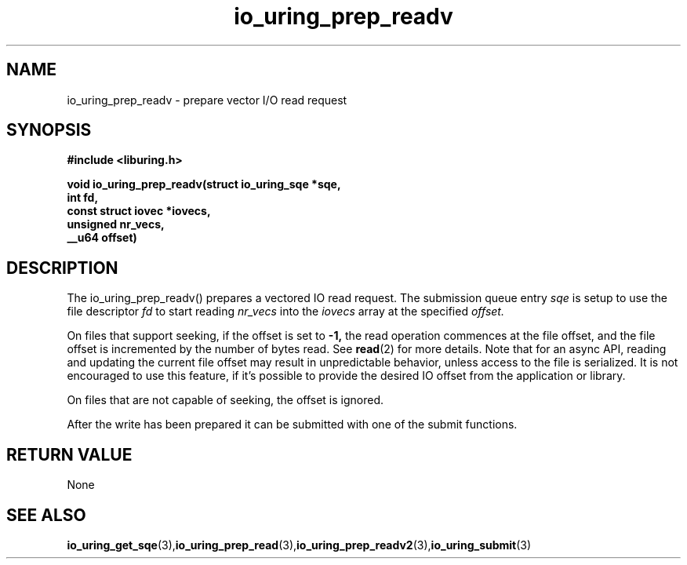 .\" Copyright (C) 2021 Stefan Roesch <shr@fb.com>
.\"
.\" SPDX-License-Identifier: LGPL-2.0-or-later
.\"
.TH io_uring_prep_readv 3 "November 15, 2021" "liburing-2.1" "liburing Manual"
.SH NAME
io_uring_prep_readv  - prepare vector I/O read request
.fi
.SH SYNOPSIS
.nf
.BR "#include <liburing.h>"
.PP
.BI "void io_uring_prep_readv(struct io_uring_sqe *sqe,"
.BI "                         int fd,"
.BI "                         const struct iovec *iovecs,"
.BI "                         unsigned nr_vecs,"
.BI "                         __u64 offset)"
.PP
.SH DESCRIPTION
.PP
The io_uring_prep_readv() prepares a vectored IO read request. The submission
queue entry
.I sqe
is setup to use the file descriptor
.I fd
to start reading
.I nr_vecs
into the
.I iovecs
array at the specified
.I offset.

On files that support seeking, if the offset is set to
.B -1,
the read operation commences at the file offset, and the file offset is
incremented by the number of bytes read. See
.BR read (2)
for more details. Note that for an async API, reading and updating the
current file offset may result in unpredictable behavior, unless access
to the file is serialized. It is not encouraged to use this feature, if it's
possible to provide the desired IO offset from the application or library.

On files that are not capable of seeking, the offset is ignored.

After the write has been prepared it can be submitted with one of the submit
functions.

.SH RETURN VALUE
None
.SH SEE ALSO
.BR io_uring_get_sqe (3), io_uring_prep_read (3), io_uring_prep_readv2 (3), io_uring_submit (3)
